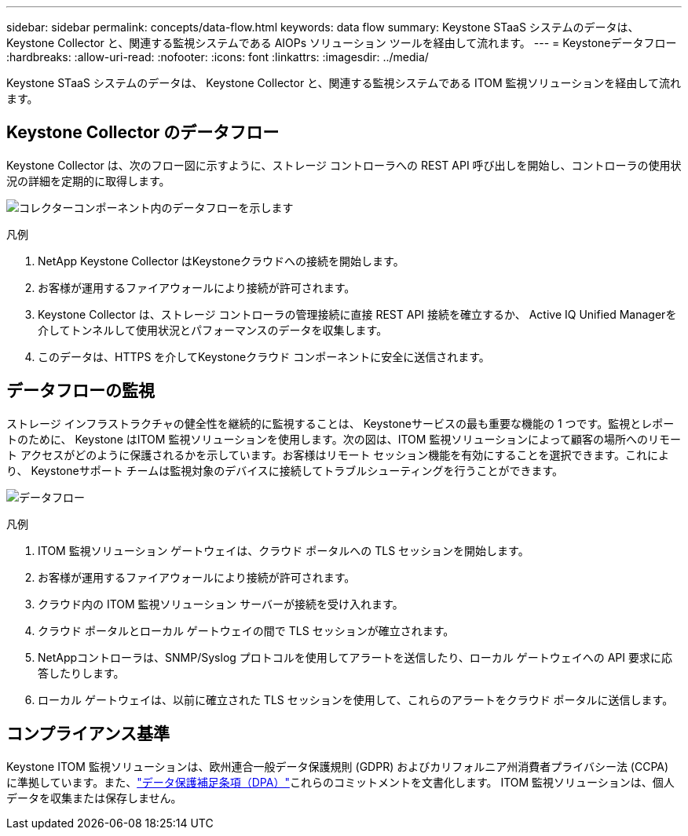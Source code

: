---
sidebar: sidebar 
permalink: concepts/data-flow.html 
keywords: data flow 
summary: Keystone STaaS システムのデータは、 Keystone Collector と、関連する監視システムである AIOPs ソリューション ツールを経由して流れます。 
---
= Keystoneデータフロー
:hardbreaks:
:allow-uri-read: 
:nofooter: 
:icons: font
:linkattrs: 
:imagesdir: ../media/


[role="lead"]
Keystone STaaS システムのデータは、 Keystone Collector と、関連する監視システムである ITOM 監視ソリューションを経由して流れます。



== Keystone Collector のデータフロー

Keystone Collector は、次のフロー図に示すように、ストレージ コントローラへの REST API 呼び出しを開始し、コントローラの使用状況の詳細を定期的に取得します。

image:data-collector-flow.png["コレクターコンポーネント内のデータフローを示します"]

.凡例
. NetApp Keystone Collector はKeystoneクラウドへの接続を開始します。
. お客様が運用するファイアウォールにより接続が許可されます。
. Keystone Collector は、ストレージ コントローラの管理接続に直接 REST API 接続を確立するか、 Active IQ Unified Managerを介してトンネルして使用状況とパフォーマンスのデータを収集します。
. このデータは、HTTPS を介してKeystoneクラウド コンポーネントに安全に送信されます。




== データフローの監視

ストレージ インフラストラクチャの健全性を継続的に監視することは、 Keystoneサービスの最も重要な機能の 1 つです。監視とレポートのために、 Keystone はITOM 監視ソリューションを使用します。次の図は、ITOM 監視ソリューションによって顧客の場所へのリモート アクセスがどのように保護されるかを示しています。お客様はリモート セッション機能を有効にすることを選択できます。これにより、 Keystoneサポート チームは監視対象のデバイスに接続してトラブルシューティングを行うことができます。

image:monitoring-flow-2.png["データフロー"]

.凡例
. ITOM 監視ソリューション ゲートウェイは、クラウド ポータルへの TLS セッションを開始します。
. お客様が運用するファイアウォールにより接続が許可されます。
. クラウド内の ITOM 監視ソリューション サーバーが接続を受け入れます。
. クラウド ポータルとローカル ゲートウェイの間で TLS セッションが確立されます。
. NetAppコントローラは、SNMP/Syslog プロトコルを使用してアラートを送信したり、ローカル ゲートウェイへの API 要求に応答したりします。
. ローカル ゲートウェイは、以前に確立された TLS セッションを使用して、これらのアラートをクラウド ポータルに送信します。




== コンプライアンス基準

Keystone ITOM 監視ソリューションは、欧州連合一般データ保護規則 (GDPR) およびカリフォルニア州消費者プライバシー法 (CCPA) に準拠しています。また、link:https://www.logicmonitor.com/legal/data-processing-addendum["データ保護補足条項（DPA）"^]これらのコミットメントを文書化します。  ITOM 監視ソリューションは、個人データを収集または保存しません。
